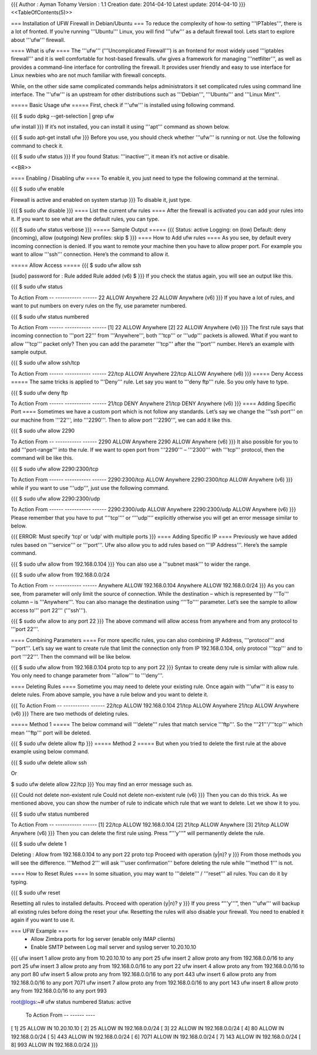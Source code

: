 {{{
Author       : Ayman Tohamy
Version      : 1.1
Creation date: 2014-04-10
Latest update: 2014-04-10
}}}
<<TableOfContents(5)>>

=== Installation of UFW Firewall in Debian/Ubuntu ===
To reduce the complexity of how-to setting '''IPTables''', there is a lot of fronted. If you’re running '''Ubuntu''' Linux, you will find '''ufw''' as a default firewall tool. Lets start to explore about '''ufw''' firewall.

==== What is ufw ====
The '''ufw''' ('''Uncomplicated Firewall''') is an frontend for most widely used '''iptables firewall''' and it is well comfortable for host-based firewalls. ufw gives a framework for managing '''netfilter''',  as well as provides a command-line interface for controlling the  firewall. It provides user friendly and easy to use interface for Linux  newbies who are not much familiar with firewall concepts.

While, on the other side same complicated commands helps  administrators it set complicated rules using command line interface.  The '''ufw''' is an upstream for other distributions such as '''Debian''', '''Ubuntu''' and '''Linux Mint'''.

===== Basic Usage ufw =====
First, check if '''ufw''' is installed using following command.

{{{
$ sudo dpkg --get-selection | grep ufw

ufw             install
}}}
If it’s not installed, you can install it using '''apt''' command as shown below.

{{{
$ sudo apt-get install ufw
}}}
Before you use, you should check whether '''ufw''' is running or not. Use the following command to check it.

{{{
$ sudo ufw status
}}}
If you found Status: '''inactive''', it mean it’s not active or disable.

<<BR>>

==== Enabling / Disabling ufw ====
To enable it, you just need to type the following command at the terminal.

{{{
$ sudo ufw enable

Firewall is active and enabled on system startup
}}}
To disable it, just type.

{{{
$ sudo ufw disable
}}}
==== List the current ufw rules ====
After the firewall is activated you can add your rules into it. If you want to see what are the default rules, you can type.

{{{
$ sudo ufw status verbose
}}}
===== Sample Output =====
{{{
Status: active
Logging: on (low)
Default: deny (incoming), allow (outgoing)
New profiles: skip
$
}}}
==== How to Add ufw rules ====
As you see, by default every incoming connection is denied. If you  want to remote your machine then you have to allow proper port. For  example you want to allow '''ssh''' connection. Here’s the command to allow it.

===== Allow Access =====
{{{
$ sudo ufw allow ssh

[sudo] password for :
Rule added
Rule added (v6)
$
}}}
If you check the status again, you will see an output like this.

{{{
$ sudo ufw status

To              Action                  From
--              -----------             ------
22              ALLOW                   Anywhere
22              ALLOW                   Anywhere (v6)
}}}
If you have a lot of rules, and want to put numbers on every rules on the fly, use parameter numbered.

{{{
$ sudo ufw status numbered

To              Action                  From
------          -----------             ------
[1] 22          ALLOW                   Anywhere
[2] 22          ALLOW                   Anywhere (v6)
}}}
The first rule says that incoming connection to '''port 22''' from '''Anywhere''', both '''tcp''' or '''udp''' packets is allowed. What if you want to allow '''tcp''' packet only? Then you can add the parameter '''tcp''' after the '''port''' number. Here’s an example with sample output.

{{{
$ sudo ufw allow ssh/tcp

To              Action                  From
------          -----------             ------
22/tcp          ALLOW                   Anywhere
22/tcp          ALLOW                   Anywhere (v6)
}}}
===== Deny Access =====
The same tricks is applied to '''Deny''' rule. Let say you want to '''deny ftp''' rule. So you only have to type.

{{{
$ sudo ufw deny ftp

To              Action                  From
------          -----------             ------
21/tcp          DENY                    Anywhere
21/tcp          DENY                    Anywhere (v6)
}}}
==== Adding Specific Port ====
Sometimes we have a custom port which is not follow any standards. Let’s say we change the '''ssh port''' on our machine from '''22''', into '''2290'''. Then to allow port '''2290''', we can add it like this.

{{{
$ sudo ufw allow 2290

To              Action                  From
--              -----------             ------
2290            ALLOW                   Anywhere
2290            ALLOW                   Anywhere (v6)
}}}
It also possible for you to add '''port-range''' into the rule. If we want to open port from '''2290''' – '''2300''' with '''tcp''' protocol, then the command will be like this.

{{{
$ sudo ufw allow 2290:2300/tcp

To                      Action                  From
------                  -----------             ------
2290:2300/tcp           ALLOW                   Anywhere
2290:2300/tcp           ALLOW                   Anywhere (v6)
}}}
while if you want to use '''udp''', just use the following command.

{{{
$ sudo ufw allow 2290:2300/udp

To                      Action                  From
------                  -----------             ------
2290:2300/udp           ALLOW                   Anywhere
2290:2300/udp           ALLOW                   Anywhere (v6)
}}}
Please remember that you have to put ‘'''tcp'''’ or ‘'''udp'''’ explicitly otherwise you will get an error message similar to below.

{{{
ERROR: Must specify ‘tcp’ or ‘udp’ with multiple ports
}}}
==== Adding Specific IP ====
Previously we have added rules based on '''service''' or '''port'''. Ufw also allow you to add rules based on '''IP Address'''. Here’s the sample command.

{{{
$ sudo ufw allow from 192.168.0.104
}}}
You can also use a '''subnet mask''' to wider the range.

{{{
$ sudo ufw allow from 192.168.0.0/24

To              Action                  From
--              -----------             ------
Anywhere        ALLOW                   192.168.0.104
Anywhere        ALLOW                   192.168.0.0/24
}}}
As you can see, from parameter will only limit the source of connection. While the destination – which is represented by '''To''' column – is '''Anywhere'''. You can also manage the destination using ‘'''To'''‘ parameter. Let’s see the sample to allow access to''' port 22''' ('''ssh''').

{{{
$ sudo ufw allow to any port 22
}}}
The above command will allow access from anywhere and from any protocol to '''port 22'''.

==== Combining Parameters ====
For more specific rules, you can also combining IP Address, '''protocol''' and '''port'''. Let’s say we want to create rule that limit the connection only from IP 192.168.0.104, only protocol '''tcp''' and to port '''22'''. Then the command will be like below.

{{{
$ sudo ufw allow from 192.168.0.104 proto tcp to any port 22
}}}
Syntax to create deny rule is similar with allow rule. You only need to change parameter from '''allow''' to '''deny'''.

==== Deleting Rules ====
Sometime you may need to delete your existing rule. Once again with '''ufw''' it is easy to delete rules. From above sample, you have a rule below and you want to delete it.

{{{
To              Action                  From
--              -----------             ------
22/tcp          ALLOW                   192.168.0.104
21/tcp          ALLOW                   Anywhere
21/tcp          ALLOW                   Anywhere (v6)
}}}
There are two methods of deleting rules.

===== Method 1 =====
The below command will '''delete''' rules that match service '''ftp'''. So the '''21'''/'''tcp''' which mean '''ftp''' port will be deleted.

{{{
$ sudo ufw delete allow ftp
}}}
===== Method 2 =====
But when you tried to delete the first rule at the above example using below command.

{{{
$ sudo ufw delete allow ssh

Or

$ sudo ufw delete allow 22/tcp
}}}
You may find an error message such as.

{{{
Could not delete non-existent rule
Could not delete non-existent rule (v6)
}}}
Then you can do this trick. As we mentioned above, you can show the  number of rule to indicate which rule that we want to delete. Let we  show it to you.

{{{
$ sudo ufw status numbered

To              Action                  From
--              -----------             ------
[1] 22/tcp              ALLOW                   192.168.0.104
[2] 21/tcp              ALLOW                   Anywhere
[3] 21/tcp              ALLOW                   Anywhere (v6)
}}}
Then you can delete the first rule using. Press “'''y'''” will permanently delete the rule.

{{{
$ sudo ufw delete 1

Deleting :
Allow from 192.168.0.104 to any port 22 proto tcp
Proceed with operation (y|n)? y
}}}
From those methods you will see the difference. '''Method 2''' will ask '''user confirmation''' before deleting the rule while '''method 1''' is not.

==== How to Reset Rules ====
In some situation, you may want to '''delete''' / '''reset''' all rules. You can do it by typing.

{{{
$ sudo ufw reset

Resetting all rules to installed defaults. Proceed with operation (y|n)? y
}}}
If you press “'''y'''”, then '''ufw''' will  backup all existing rules before doing the reset your ufw. Resetting the  rules will also disable your firewall. You need to enabled it again if  you want to use it.

=== UFW Example ===
 * Allow Zimbra ports for log server (enable only IMAP clients)
 * Enable SMTP between Log mail server and syslog server 10.20.10.10

{{{
ufw insert 1 allow proto any from 10.20.10.10 to any port 25
ufw insert 2 allow proto any from 192.168.0.0/16 to any port 25
ufw insert 3 allow proto any from 192.168.0.0/16 to any port 22
ufw insert 4 allow proto any from 192.168.0.0/16 to any port 80
ufw insert 5 allow proto any from 192.168.0.0/16 to any port 443
ufw insert 6 allow proto any from 192.168.0.0/16 to any port 7071
ufw insert 7 allow proto any from 192.168.0.0/16 to any port 143
ufw insert 8 allow proto any from 192.168.0.0/16 to any port 993


root@logs:~# ufw status numbered
Status: active
     To                         Action      From
     --                         ------      ----
[ 1] 25                         ALLOW IN    10.20.10.10
[ 2] 25                         ALLOW IN    192.168.0.0/24
[ 3] 22                         ALLOW IN    192.168.0.0/24
[ 4] 80                         ALLOW IN    192.168.0.0/24
[ 5] 443                        ALLOW IN    192.168.0.0/24
[ 6] 7071                       ALLOW IN    192.168.0.0/24
[ 7] 143                        ALLOW IN    192.168.0.0/24
[ 8] 993                        ALLOW IN    192.168.0.0/24
}}}
